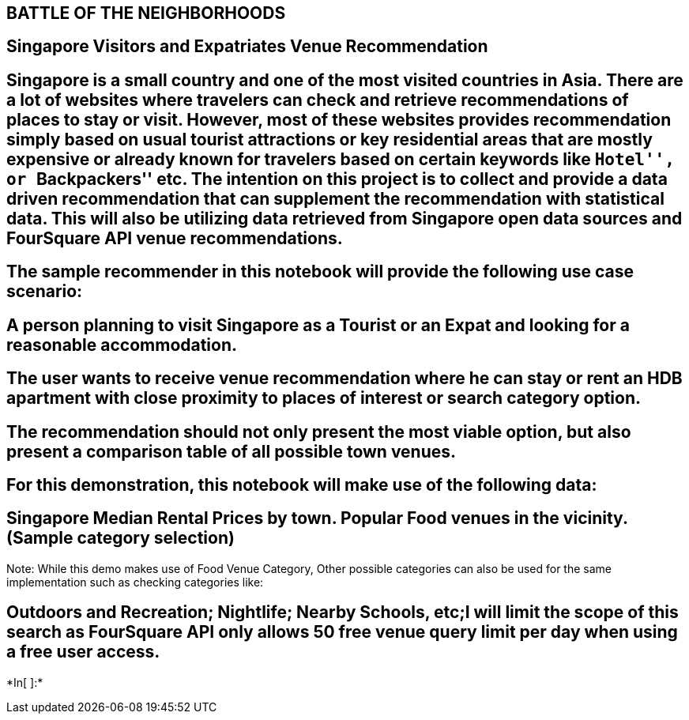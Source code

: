 == BATTLE OF THE NEIGHBORHOODS

== Singapore Visitors and Expatriates Venue Recommendation

== Singapore is a small country and one of the most visited countries in Asia. There are a lot of websites where travelers can check and retrieve recommendations of places to stay or visit. However, most of these websites provides recommendation simply based on usual tourist attractions or key residential areas that are mostly expensive or already known for travelers based on certain keywords like ``Hotel'', or ``Backpackers'' etc. The intention on this project is to collect and provide a data driven recommendation that can supplement the recommendation with statistical data. This will also be utilizing data retrieved from Singapore open data sources and FourSquare API venue recommendations.

== The sample recommender in this notebook will provide the following use case scenario:

== A person planning to visit Singapore as a Tourist or an Expat and looking for a reasonable accommodation.

== The user wants to receive venue recommendation where he can stay or rent an HDB apartment with close proximity to places of interest or search category option.

== The recommendation should not only present the most viable option, but also present a comparison table of all possible town venues.

== For this demonstration, this notebook will make use of the following data:

== Singapore Median Rental Prices by town. Popular Food venues in the vicinity. (Sample category selection)

Note: While this demo makes use of Food Venue Category, Other possible
categories can also be used for the same implementation such as checking
categories like:

== Outdoors and Recreation; Nightlife; Nearby Schools, etc;I will limit the scope of this search as FourSquare API only allows 50 free venue query limit per day when using a free user access.


+*In[ ]:*+
[source, ipython3]
----

----
